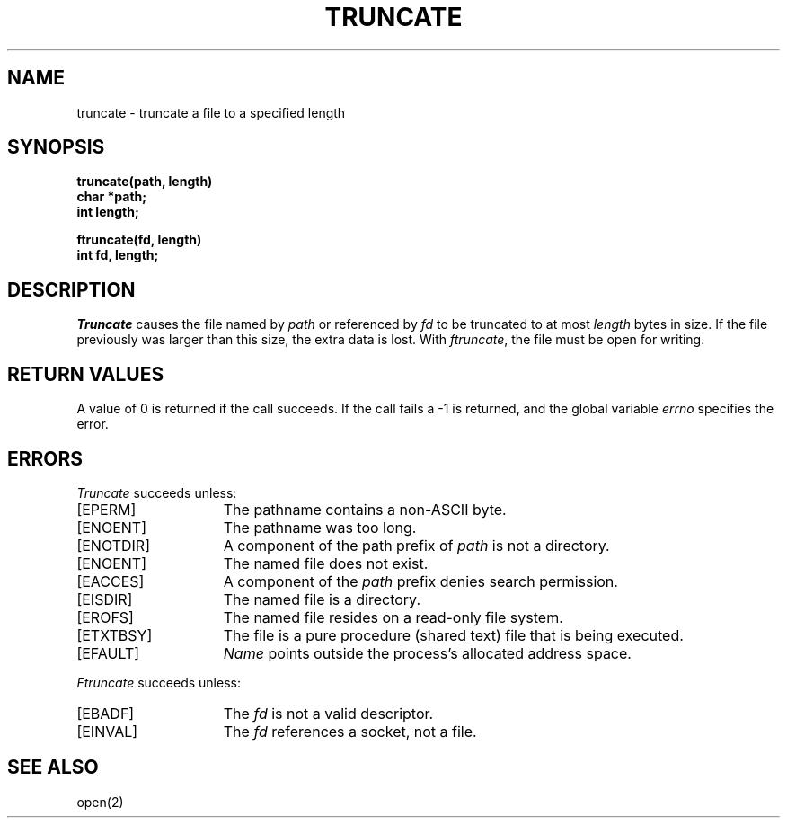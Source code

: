.TH TRUNCATE 2 2/13/83
.SH NAME
truncate \- truncate a file to a specified length
.SH SYNOPSIS
.nf
.ft B
truncate(path, length)
char *path;
int length;
.PP
.ft B
ftruncate(fd, length)
int fd, length;
.fi
.SH DESCRIPTION
.I Truncate
causes the file named by
.I path
or referenced by
.I fd
to be truncated to at most
.I length
bytes in size.  If the file previously
was larger than this size, the extra data
is lost.
With
.IR ftruncate ,
the file must be open for writing.
.SH "RETURN VALUES
A value of 0 is returned if the call succeeds.  If the call
fails a \-1 is returned, and the global variable \fIerrno\fP
specifies the error.
.SH "ERRORS
.I Truncate
succeeds unless:
.TP 15
[EPERM]
The pathname contains a non-ASCII byte.
.TP 15
[ENOENT]
The pathname was too long.
.TP 15
[ENOTDIR]
A component of the path prefix of \fIpath\fP is not a directory.
.TP 15
[ENOENT]
The named file does not exist.
.TP 15
[EACCES]
A component of the \fIpath\fP prefix denies search permission.
.TP 15
[EISDIR]
The named file is a directory.
.TP 15
[EROFS]
The named file resides on a read-only file system.
.TP 15
[ETXTBSY]
The file is a pure procedure (shared text) file that is being executed.
.TP 15
[EFAULT]
.I Name
points outside the process's allocated address space.
.PP
.I Ftruncate
succeeds unless:
.TP 15
[EBADF]
The
.I fd
is not a valid descriptor.
.TP 15
[EINVAL]
The
.I fd
references a socket, not a file.
.SH "SEE ALSO"
open(2)
